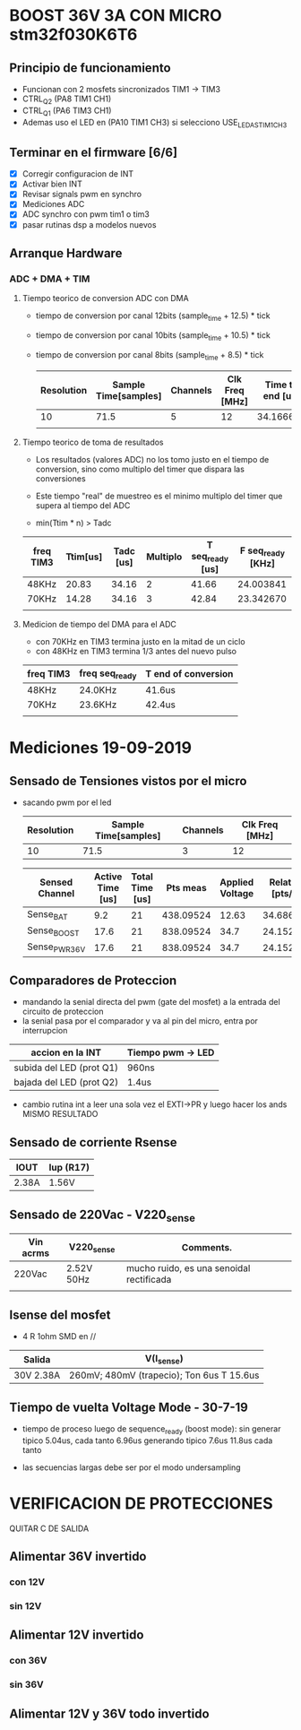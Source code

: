 * BOOST 36V 3A CON MICRO stm32f030K6T6
** Principio de funcionamiento
   - Funcionan con 2 mosfets sincronizados TIM1 -> TIM3
   - CTRL_Q2 (PA8 TIM1 CH1)
   - CTRL_Q1 (PA6 TIM3 CH1)
   - Ademas uso el LED en (PA10 TIM1 CH3) si selecciono USE_LED_AS_TIM1_CH3

** Terminar en el firmware [6/6]
   - [X] Corregir configuracion de INT
   - [X] Activar bien INT
   - [X] Revisar signals pwm en synchro
   - [X] Mediciones ADC
   - [X] ADC synchro con pwm tim1 o tim3
   - [X] pasar rutinas dsp a modelos nuevos
   
** Arranque Hardware
*** ADC + DMA + TIM
**** Tiempo teorico de conversion ADC con DMA
     - tiempo de conversion por canal 12bits (sample_time + 12.5) * tick
     - tiempo de conversion por canal 10bits (sample_time + 10.5) * tick
     - tiempo de conversion por canal 8bits (sample_time + 8.5) * tick

       | Resolution | Sample Time[samples] | Channels | Clk Freq [MHz] | Time to end [us] |
       |------------+----------------------+----------+----------------+------------------|
       |         10 |                 71.5 |        5 |             12 |        34.166667 |
       |            |                      |          |                |                  |
       #+TBLFM: @2$5=((@2$1+0.5+@2$2)*@2$3/@2$4)

**** Tiempo teorico de toma de resultados
     - Los resultados (valores ADC) no los tomo justo en el tiempo de conversion,
       sino como multiplo del timer que dispara las conversiones
     - Este tiempo "real" de muestreo es el minimo multiplo del timer que supera al 
       tiempo del ADC
     
     - min(Ttim * n) > Tadc

    | freq TIM3 | Ttim[us] | Tadc [us] | Multiplo | T seq_ready [us] | F seq_ready [KHz] |
    |-----------+----------+-----------+----------+------------------+-------------------|
    | 48KHz     |    20.83 |     34.16 |        2 |            41.66 |         24.003841 |
    | 70KHz     |    14.28 |     34.16 |        3 |            42.84 |         23.342670 |
    |           |          |           |          |                  |                   |
    #+TBLFM: @2$6=1000/@2$5::@3$5=(@3$2*@3$4)::@2$5=(@2$2*@2$4)

**** Medicion de tiempo del DMA para el ADC
    - con 70KHz en TIM3 termina justo en la mitad de un ciclo
    - con 48KHz en TIM3 termina 1/3 antes del nuevo pulso

    | freq TIM3 | freq seq_ready | T end of conversion |
    |-----------+----------------+---------------------|
    | 48KHz     | 24.0KHz        | 41.6us              |
    | 70KHz     | 23.6KHz        | 42.4us              |
    |           |                |                     |






* Mediciones 19-09-2019
** Sensado de Tensiones vistos por el micro
   - sacando pwm por el led

     | Resolution | Sample Time[samples] | Channels | Clk Freq [MHz] |
     |------------+----------------------+----------+----------------|
     |         10 |                 71.5 |        3 |             12 |

     | Sensed Channel | Active Time [us] | Total Time [us] |  Pts meas | Applied Voltage | Relation [pts/V] |
     |----------------+------------------+-----------------+-----------+-----------------+------------------|
     | Sense_BAT      |              9.2 |              21 | 438.09524 |           12.63 |        34.686876 |
     | Sense_BOOST    |             17.6 |              21 | 838.09524 |            34.7 |        24.152601 |
     | Sense_PWR_36V  |             17.6 |              21 | 838.09524 |            34.7 |        24.152601 |

     #+TBLFM: @2$4=(@2$2/@2$3)*1000::@2$6=(@2$4/@2$5)::@3$4=(@3$2/@3$3)*1000::@3$6=(@3$4/@3$5)::@4$4=(@4$2/@4$3)*1000::@4$6=(@4$4/@4$5)

** Comparadores de Proteccion
   - mandando la senial directa del pwm (gate del mosfet) a la entrada del circuito de proteccion
   - la senial pasa por el comparador y va al pin del micro, entra por interrupcion


   | accion en la INT         | Tiempo pwm -> LED |
   |--------------------------+-------------------|
   | subida del LED (prot Q1) | 960ns             |
   | bajada del LED (prot Q2) | 1.4us             |

   - cambio rutina int a leer una sola vez el EXTI->PR y luego hacer los ands
     MISMO RESULTADO

** Sensado de corriente Rsense

   | IOUT  | Iup (R17) |
   |-------+-----------|
   | 2.38A | 1.56V     |

** Sensado de 220Vac - V220_sense

   | Vin acrms | V220_sense | Comments.                                |
   |-----------+------------+------------------------------------------|
   | 220Vac    | 2.52V 50Hz | mucho ruido, es una senoidal rectificada |
   |           |            |                                          |

** Isense del mosfet
   - 4 R 1ohm SMD en //

   | Salida    | V(I_sense)                                |
   |-----------+-------------------------------------------|
   | 30V 2.38A | 260mV; 480mV (trapecio); Ton 6us T 15.6us |
   
** Tiempo de vuelta Voltage Mode - 30-7-19
   - tiempo de proceso luego de sequence_ready (boost mode): 
     sin generar tipico 5.04us, cada tanto 6.96us
     generando tipico 7.6us 11.8us cada tanto

   - las secuencias largas debe ser por el modo undersampling

* VERIFICACION DE PROTECCIONES
QUITAR C DE SALIDA
** Alimentar 36V invertido
*** con 12V
*** sin 12V

** Alimentar 12V invertido
*** con 36V
*** sin 36V

** Alimentar 12V y 36V todo invertido
